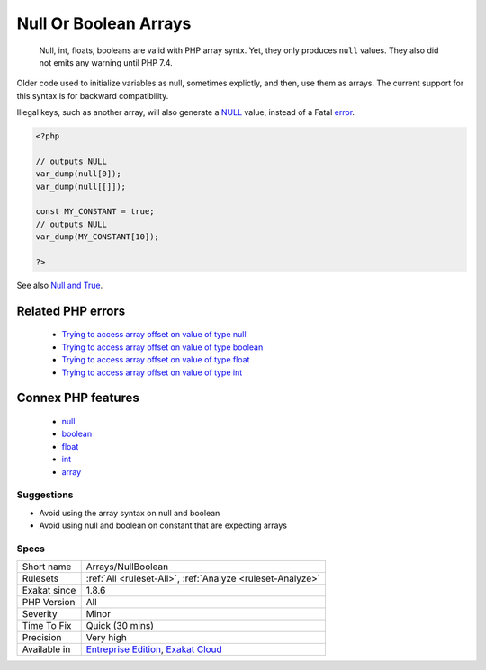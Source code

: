 .. _arrays-nullboolean:

.. _null-or-boolean-arrays:

Null Or Boolean Arrays
++++++++++++++++++++++

  Null, int, floats, booleans are valid with PHP array syntx. Yet, they only produces ``null`` values. They also did not emits any warning until PHP 7.4.

Older code used to initialize variables as null, sometimes explictly, and then, use them as arrays. The current support for this syntax is for backward compatibility. 

Illegal keys, such as another array, will also generate a `NULL <https://www.php.net/manual/en/language.types.null.php>`_ value, instead of a Fatal `error <https://www.php.net/error>`_. 


.. code-block:: php
   
   <?php
   
   // outputs NULL
   var_dump(null[0]);
   var_dump(null[[]]);
   
   const MY_CONSTANT = true;
   // outputs NULL
   var_dump(MY_CONSTANT[10]);
   
   ?>

See also `Null and True <https://twitter.com/Chemaclass/status/1144588647464951808>`_.

Related PHP errors 
-------------------

  + `Trying to access array offset on value of type null <https://php-errors.readthedocs.io/en/latest/messages/trying-to-access-array-offset-on-%25s.html>`_
  + `Trying to access array offset on value of type boolean <https://php-errors.readthedocs.io/en/latest/messages/trying-to-access-array-offset-on-%25s.html>`_
  + `Trying to access array offset on value of type float <https://php-errors.readthedocs.io/en/latest/messages/trying-to-access-array-offset-on-%25s.html>`_
  + `Trying to access array offset on value of type int <https://php-errors.readthedocs.io/en/latest/messages/trying-to-access-array-offset-on-%25s.html>`_



Connex PHP features
-------------------

  + `null <https://php-dictionary.readthedocs.io/en/latest/dictionary/null.ini.html>`_
  + `boolean <https://php-dictionary.readthedocs.io/en/latest/dictionary/boolean.ini.html>`_
  + `float <https://php-dictionary.readthedocs.io/en/latest/dictionary/float.ini.html>`_
  + `int <https://php-dictionary.readthedocs.io/en/latest/dictionary/int.ini.html>`_
  + `array <https://php-dictionary.readthedocs.io/en/latest/dictionary/array.ini.html>`_


Suggestions
___________

* Avoid using the array syntax on null and boolean
* Avoid using null and boolean on constant that are expecting arrays




Specs
_____

+--------------+-------------------------------------------------------------------------------------------------------------------------+
| Short name   | Arrays/NullBoolean                                                                                                      |
+--------------+-------------------------------------------------------------------------------------------------------------------------+
| Rulesets     | :ref:`All <ruleset-All>`, :ref:`Analyze <ruleset-Analyze>`                                                              |
+--------------+-------------------------------------------------------------------------------------------------------------------------+
| Exakat since | 1.8.6                                                                                                                   |
+--------------+-------------------------------------------------------------------------------------------------------------------------+
| PHP Version  | All                                                                                                                     |
+--------------+-------------------------------------------------------------------------------------------------------------------------+
| Severity     | Minor                                                                                                                   |
+--------------+-------------------------------------------------------------------------------------------------------------------------+
| Time To Fix  | Quick (30 mins)                                                                                                         |
+--------------+-------------------------------------------------------------------------------------------------------------------------+
| Precision    | Very high                                                                                                               |
+--------------+-------------------------------------------------------------------------------------------------------------------------+
| Available in | `Entreprise Edition <https://www.exakat.io/entreprise-edition>`_, `Exakat Cloud <https://www.exakat.io/exakat-cloud/>`_ |
+--------------+-------------------------------------------------------------------------------------------------------------------------+


